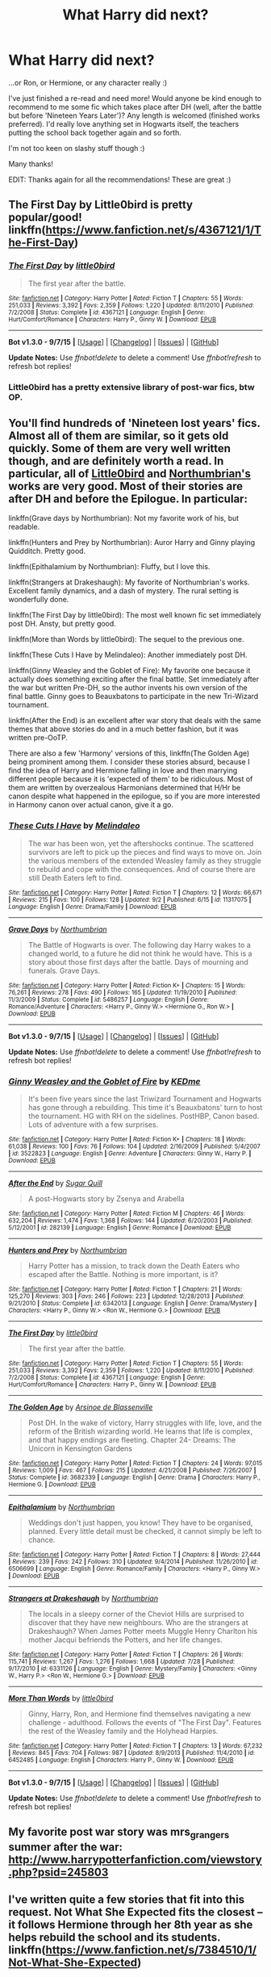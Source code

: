 #+TITLE: What Harry did next?

* What Harry did next?
:PROPERTIES:
:Author: Ivyleaf3
:Score: 8
:DateUnix: 1441651048.0
:DateShort: 2015-Sep-07
:FlairText: Request
:END:
...or Ron, or Hermione, or any character really :)

I've just finished a re-read and need more! Would anyone be kind enough to recommend to me some fic which takes place after DH (well, after the battle but before 'Nineteen Years Later')? Any length is welcomed (finished works preferred). I'd really love anything set in Hogwarts itself, the teachers putting the school back together again and so forth.

I'm not too keen on slashy stuff though :)

Many thanks!

EDIT: Thanks again for all the recommendations! These are great :)


** The First Day by Little0bird is pretty popular/good! linkffn([[https://www.fanfiction.net/s/4367121/1/The-First-Day]])
:PROPERTIES:
:Author: kerrryn
:Score: 9
:DateUnix: 1441653386.0
:DateShort: 2015-Sep-07
:END:

*** [[http://www.fanfiction.net/s/4367121/1/][*/The First Day/*]] by [[https://www.fanfiction.net/u/1443437/little0bird][/little0bird/]]

#+begin_quote
  The first year after the battle.
#+end_quote

^{/Site/: [[http://www.fanfiction.net/][fanfiction.net]] *|* /Category/: Harry Potter *|* /Rated/: Fiction T *|* /Chapters/: 55 *|* /Words/: 251,033 *|* /Reviews/: 3,392 *|* /Favs/: 2,359 *|* /Follows/: 1,220 *|* /Updated/: 8/11/2010 *|* /Published/: 7/2/2008 *|* /Status/: Complete *|* /id/: 4367121 *|* /Language/: English *|* /Genre/: Hurt/Comfort/Romance *|* /Characters/: Harry P., Ginny W. *|* /Download/: [[http://www.p0ody-files.com/ff_to_ebook/mobile/makeEpub.php?id=4367121][EPUB]]}

--------------

*Bot v1.3.0 - 9/7/15* *|* [[[https://github.com/tusing/reddit-ffn-bot/wiki/Usage][Usage]]] | [[[https://github.com/tusing/reddit-ffn-bot/wiki/Changelog][Changelog]]] | [[[https://github.com/tusing/reddit-ffn-bot/issues/][Issues]]] | [[[https://github.com/tusing/reddit-ffn-bot/][GitHub]]]

*Update Notes:* Use /ffnbot!delete/ to delete a comment! Use /ffnbot!refresh/ to refresh bot replies!
:PROPERTIES:
:Author: FanfictionBot
:Score: 3
:DateUnix: 1441653414.0
:DateShort: 2015-Sep-07
:END:


*** Little0bird has a pretty extensive library of post-war fics, btw OP.
:PROPERTIES:
:Author: OwlPostAgain
:Score: 3
:DateUnix: 1441658405.0
:DateShort: 2015-Sep-08
:END:


** You'll find hundreds of 'Nineteen lost years' fics. Almost all of them are similar, so it gets old quickly. Some of them are very well written though, and are definitely worth a read. In particular, all of [[https://www.fanfiction.net/u/1443437/little0bird][Little0bird]] and [[https://www.fanfiction.net/u/2132422/Northumbrian][Northumbrian's]] works are very good. Most of their stories are after DH and before the Epilogue. In particular:

linkffn(Grave days by Northumbrian): Not my favorite work of his, but readable.

linkffn(Hunters and Prey by Northumbrian): Auror Harry and Ginny playing Quidditch. Pretty good.

linkffn(Epithalamium by Northumbrian): Fluffy, but I love this.

linkffn(Strangers at Drakeshaugh): My favorite of Northumbrian's works. Excellent family dynamics, and a dash of mystery. The rural setting is wonderfully done.

linkffn(The First Day by little0bird): The most well known fic set immediately post DH. Ansty, but pretty good.

linkffn(More than Words by little0bird): The sequel to the previous one.

linkffn(These Cuts I Have by Melindaleo): Another immediately post DH.

linkffn(Ginny Weasley and the Goblet of Fire): My favorite one because it actually does something exciting after the final battle. Set immediately after the war but written Pre-DH, so the author invents his own version of the final battle. Ginny goes to Beauxbatons to participate in the new Tri-Wizard tournament.

linkffn(After the End) is an excellent after war story that deals with the same themes that above stories do and in a much better fashion, but it was written pre-OoTP.

There are also a few 'Harmony' versions of this, linkffn(The Golden Age) being prominent among them. I consider these stories absurd, because I find the idea of Harry and Hermione falling in love and then marrying different people because it is 'expected of them' to be ridiculous. Most of them are written by overzealous Harmonians determined that H/Hr be canon despite what happened in the epilogue, so if you are more interested in Harmony canon over actual canon, give it a go.
:PROPERTIES:
:Author: PsychoGeek
:Score: 9
:DateUnix: 1441654662.0
:DateShort: 2015-Sep-08
:END:

*** [[http://www.fanfiction.net/s/11317075/1/][*/These Cuts I Have/*]] by [[https://www.fanfiction.net/u/457505/Melindaleo][/Melindaleo/]]

#+begin_quote
  The war has been won, yet the aftershocks continue. The scattered survivors are left to pick up the pieces and find ways to move on. Join the various members of the extended Weasley family as they struggle to rebuild and cope with the consequences. And of course there are still Death Eaters left to find.
#+end_quote

^{/Site/: [[http://www.fanfiction.net/][fanfiction.net]] *|* /Category/: Harry Potter *|* /Rated/: Fiction T *|* /Chapters/: 12 *|* /Words/: 66,671 *|* /Reviews/: 215 *|* /Favs/: 100 *|* /Follows/: 128 *|* /Updated/: 9/2 *|* /Published/: 6/15 *|* /id/: 11317075 *|* /Language/: English *|* /Genre/: Drama/Family *|* /Download/: [[http://www.p0ody-files.com/ff_to_ebook/mobile/makeEpub.php?id=11317075][EPUB]]}

--------------

[[http://www.fanfiction.net/s/5486257/1/][*/Grave Days/*]] by [[https://www.fanfiction.net/u/2132422/Northumbrian][/Northumbrian/]]

#+begin_quote
  The Battle of Hogwarts is over. The following day Harry wakes to a changed world, to a future he did not think he would have. This is a story about those first days after the battle. Days of mourning and funerals. Grave Days.
#+end_quote

^{/Site/: [[http://www.fanfiction.net/][fanfiction.net]] *|* /Category/: Harry Potter *|* /Rated/: Fiction K+ *|* /Chapters/: 15 *|* /Words/: 76,261 *|* /Reviews/: 278 *|* /Favs/: 490 *|* /Follows/: 165 *|* /Updated/: 11/19/2010 *|* /Published/: 11/3/2009 *|* /Status/: Complete *|* /id/: 5486257 *|* /Language/: English *|* /Genre/: Romance/Adventure *|* /Characters/: <Harry P., Ginny W.> <Hermione G., Ron W.> *|* /Download/: [[http://www.p0ody-files.com/ff_to_ebook/mobile/makeEpub.php?id=5486257][EPUB]]}

--------------

*Bot v1.3.0 - 9/7/15* *|* [[[https://github.com/tusing/reddit-ffn-bot/wiki/Usage][Usage]]] | [[[https://github.com/tusing/reddit-ffn-bot/wiki/Changelog][Changelog]]] | [[[https://github.com/tusing/reddit-ffn-bot/issues/][Issues]]] | [[[https://github.com/tusing/reddit-ffn-bot/][GitHub]]]

*Update Notes:* Use /ffnbot!delete/ to delete a comment! Use /ffnbot!refresh/ to refresh bot replies!
:PROPERTIES:
:Author: FanfictionBot
:Score: 3
:DateUnix: 1441654862.0
:DateShort: 2015-Sep-08
:END:


*** [[http://www.fanfiction.net/s/3522823/1/][*/Ginny Weasley and the Goblet of Fire/*]] by [[https://www.fanfiction.net/u/447253/KEDme][/KEDme/]]

#+begin_quote
  It's been five years since the last Triwizard Tournament and Hogwarts has gone through a rebuilding. This time it's Beauxbatons' turn to host the tournament. HG with RH on the sidelines. PostHBP, Canon based. Lots of adventure with a few surprises.
#+end_quote

^{/Site/: [[http://www.fanfiction.net/][fanfiction.net]] *|* /Category/: Harry Potter *|* /Rated/: Fiction K+ *|* /Chapters/: 18 *|* /Words/: 61,038 *|* /Reviews/: 100 *|* /Favs/: 76 *|* /Follows/: 104 *|* /Updated/: 2/16/2009 *|* /Published/: 5/4/2007 *|* /id/: 3522823 *|* /Language/: English *|* /Genre/: Adventure *|* /Characters/: Ginny W., Harry P. *|* /Download/: [[http://www.p0ody-files.com/ff_to_ebook/mobile/makeEpub.php?id=3522823][EPUB]]}

--------------

[[http://www.fanfiction.net/s/282139/1/][*/After the End/*]] by [[https://www.fanfiction.net/u/62739/Sugar-Quill][/Sugar Quill/]]

#+begin_quote
  A post-Hogwarts story by Zsenya and Arabella
#+end_quote

^{/Site/: [[http://www.fanfiction.net/][fanfiction.net]] *|* /Category/: Harry Potter *|* /Rated/: Fiction M *|* /Chapters/: 46 *|* /Words/: 632,204 *|* /Reviews/: 1,474 *|* /Favs/: 1,368 *|* /Follows/: 144 *|* /Updated/: 6/20/2003 *|* /Published/: 5/12/2001 *|* /id/: 282139 *|* /Language/: English *|* /Genre/: Romance *|* /Download/: [[http://www.p0ody-files.com/ff_to_ebook/mobile/makeEpub.php?id=282139][EPUB]]}

--------------

[[http://www.fanfiction.net/s/6342013/1/][*/Hunters and Prey/*]] by [[https://www.fanfiction.net/u/2132422/Northumbrian][/Northumbrian/]]

#+begin_quote
  Harry Potter has a mission, to track down the Death Eaters who escaped after the Battle. Nothing is more important, is it?
#+end_quote

^{/Site/: [[http://www.fanfiction.net/][fanfiction.net]] *|* /Category/: Harry Potter *|* /Rated/: Fiction T *|* /Chapters/: 21 *|* /Words/: 125,270 *|* /Reviews/: 303 *|* /Favs/: 246 *|* /Follows/: 223 *|* /Updated/: 12/28/2013 *|* /Published/: 9/21/2010 *|* /Status/: Complete *|* /id/: 6342013 *|* /Language/: English *|* /Genre/: Drama/Mystery *|* /Characters/: <Harry P., Ginny W.> <Ron W., Hermione G.> *|* /Download/: [[http://www.p0ody-files.com/ff_to_ebook/mobile/makeEpub.php?id=6342013][EPUB]]}

--------------

[[http://www.fanfiction.net/s/4367121/1/][*/The First Day/*]] by [[https://www.fanfiction.net/u/1443437/little0bird][/little0bird/]]

#+begin_quote
  The first year after the battle.
#+end_quote

^{/Site/: [[http://www.fanfiction.net/][fanfiction.net]] *|* /Category/: Harry Potter *|* /Rated/: Fiction T *|* /Chapters/: 55 *|* /Words/: 251,033 *|* /Reviews/: 3,392 *|* /Favs/: 2,359 *|* /Follows/: 1,220 *|* /Updated/: 8/11/2010 *|* /Published/: 7/2/2008 *|* /Status/: Complete *|* /id/: 4367121 *|* /Language/: English *|* /Genre/: Hurt/Comfort/Romance *|* /Characters/: Harry P., Ginny W. *|* /Download/: [[http://www.p0ody-files.com/ff_to_ebook/mobile/makeEpub.php?id=4367121][EPUB]]}

--------------

[[http://www.fanfiction.net/s/3682339/1/][*/The Golden Age/*]] by [[https://www.fanfiction.net/u/352534/Arsinoe-de-Blassenville][/Arsinoe de Blassenville/]]

#+begin_quote
  Post DH. In the wake of victory, Harry struggles with life, love, and the reform of the British wizarding world. He learns that life is complex, and that happy endings are fleeting. Chapter 24- Dreams: The Unicorn in Kensington Gardens
#+end_quote

^{/Site/: [[http://www.fanfiction.net/][fanfiction.net]] *|* /Category/: Harry Potter *|* /Rated/: Fiction T *|* /Chapters/: 24 *|* /Words/: 97,015 *|* /Reviews/: 1,009 *|* /Favs/: 467 *|* /Follows/: 215 *|* /Updated/: 4/21/2008 *|* /Published/: 7/26/2007 *|* /Status/: Complete *|* /id/: 3682339 *|* /Language/: English *|* /Genre/: Drama *|* /Characters/: Harry P., Hermione G. *|* /Download/: [[http://www.p0ody-files.com/ff_to_ebook/mobile/makeEpub.php?id=3682339][EPUB]]}

--------------

[[http://www.fanfiction.net/s/6506699/1/][*/Epithalamium/*]] by [[https://www.fanfiction.net/u/2132422/Northumbrian][/Northumbrian/]]

#+begin_quote
  Weddings don't just happen, you know! They have to be organised, planned. Every little detail must be checked, it cannot simply be left to chance.
#+end_quote

^{/Site/: [[http://www.fanfiction.net/][fanfiction.net]] *|* /Category/: Harry Potter *|* /Rated/: Fiction T *|* /Chapters/: 8 *|* /Words/: 27,444 *|* /Reviews/: 239 *|* /Favs/: 242 *|* /Follows/: 310 *|* /Updated/: 9/4/2014 *|* /Published/: 11/26/2010 *|* /id/: 6506699 *|* /Language/: English *|* /Genre/: Romance/Family *|* /Characters/: <Harry P., Ginny W.> *|* /Download/: [[http://www.p0ody-files.com/ff_to_ebook/mobile/makeEpub.php?id=6506699][EPUB]]}

--------------

[[http://www.fanfiction.net/s/6331126/1/][*/Strangers at Drakeshaugh/*]] by [[https://www.fanfiction.net/u/2132422/Northumbrian][/Northumbrian/]]

#+begin_quote
  The locals in a sleepy corner of the Cheviot Hills are surprised to discover that they have new neighbours. Who are the strangers at Drakeshaugh? When James Potter meets Muggle Henry Charlton his mother Jacqui befriends the Potters, and her life changes.
#+end_quote

^{/Site/: [[http://www.fanfiction.net/][fanfiction.net]] *|* /Category/: Harry Potter *|* /Rated/: Fiction T *|* /Chapters/: 26 *|* /Words/: 115,741 *|* /Reviews/: 1,267 *|* /Favs/: 1,276 *|* /Follows/: 1,668 *|* /Updated/: 7/28 *|* /Published/: 9/17/2010 *|* /id/: 6331126 *|* /Language/: English *|* /Genre/: Mystery/Family *|* /Characters/: <Ginny W., Harry P.> <Ron W., Hermione G.> *|* /Download/: [[http://www.p0ody-files.com/ff_to_ebook/mobile/makeEpub.php?id=6331126][EPUB]]}

--------------

[[http://www.fanfiction.net/s/6452485/1/][*/More Than Words/*]] by [[https://www.fanfiction.net/u/1443437/little0bird][/little0bird/]]

#+begin_quote
  Ginny, Harry, Ron, and Hermione find themselves navigating a new challenge - adulthood. Follows the events of "The First Day". Features the rest of the Weasley family and the Holyhead Harpies.
#+end_quote

^{/Site/: [[http://www.fanfiction.net/][fanfiction.net]] *|* /Category/: Harry Potter *|* /Rated/: Fiction T *|* /Chapters/: 13 *|* /Words/: 67,232 *|* /Reviews/: 845 *|* /Favs/: 704 *|* /Follows/: 987 *|* /Updated/: 8/9/2013 *|* /Published/: 11/4/2010 *|* /id/: 6452485 *|* /Language/: English *|* /Characters/: Harry P., Ginny W. *|* /Download/: [[http://www.p0ody-files.com/ff_to_ebook/mobile/makeEpub.php?id=6452485][EPUB]]}

--------------

*Bot v1.3.0 - 9/7/15* *|* [[[https://github.com/tusing/reddit-ffn-bot/wiki/Usage][Usage]]] | [[[https://github.com/tusing/reddit-ffn-bot/wiki/Changelog][Changelog]]] | [[[https://github.com/tusing/reddit-ffn-bot/issues/][Issues]]] | [[[https://github.com/tusing/reddit-ffn-bot/][GitHub]]]

*Update Notes:* Use /ffnbot!delete/ to delete a comment! Use /ffnbot!refresh/ to refresh bot replies!
:PROPERTIES:
:Author: FanfictionBot
:Score: 1
:DateUnix: 1441654849.0
:DateShort: 2015-Sep-08
:END:


** My favorite post war story was mrs_grangers summer after the war: [[http://www.harrypotterfanfiction.com/viewstory.php?psid=245803]]
:PROPERTIES:
:Author: godoftheds
:Score: 4
:DateUnix: 1441653767.0
:DateShort: 2015-Sep-07
:END:


** I've written quite a few stories that fit into this request. Not What She Expected fits the closest -- it follows Hermione through her 8th year as she helps rebuild the school and its students. linkffn([[https://www.fanfiction.net/s/7384510/1/Not-What-She-Expected]])
:PROPERTIES:
:Author: realmer06
:Score: 3
:DateUnix: 1441657573.0
:DateShort: 2015-Sep-08
:END:

*** [[http://www.fanfiction.net/s/7384510/1/][*/Not What She Expected/*]] by [[https://www.fanfiction.net/u/436397/Realmer06][/Realmer06/]]

#+begin_quote
  Pieces Universe. Hermione's eighth year at Hogwarts had a plan: do what she could to help rebuild the school, study hard, avoid distractions, pass her NEWTs, and secure an internship at the Ministry. But things never work out quite the way that we expect.
#+end_quote

^{/Site/: [[http://www.fanfiction.net/][fanfiction.net]] *|* /Category/: Harry Potter *|* /Rated/: Fiction T *|* /Words/: 12,545 *|* /Reviews/: 56 *|* /Favs/: 110 *|* /Follows/: 9 *|* /Published/: 9/15/2011 *|* /Status/: Complete *|* /id/: 7384510 *|* /Language/: English *|* /Genre/: Friendship *|* /Characters/: Hermione G. *|* /Download/: [[http://www.p0ody-files.com/ff_to_ebook/mobile/makeEpub.php?id=7384510][EPUB]]}

--------------

*Bot v1.3.0 - 9/7/15* *|* [[[https://github.com/tusing/reddit-ffn-bot/wiki/Usage][Usage]]] | [[[https://github.com/tusing/reddit-ffn-bot/wiki/Changelog][Changelog]]] | [[[https://github.com/tusing/reddit-ffn-bot/issues/][Issues]]] | [[[https://github.com/tusing/reddit-ffn-bot/][GitHub]]]

*Update Notes:* Use /ffnbot!delete/ to delete a comment! Use /ffnbot!refresh/ to refresh bot replies!
:PROPERTIES:
:Author: FanfictionBot
:Score: 2
:DateUnix: 1441657650.0
:DateShort: 2015-Sep-08
:END:


** I was reading this last night. It's not a great fic, but it's moderately interesting.

Basically Harry runs off to Canada taking pills that make him a muggle, all to hide from his past. Kind of AU, but still an interesting concept.

linkffn(Hidden Beneath by Adah)
:PROPERTIES:
:Author: UsernamesR_Pointless
:Score: 2
:DateUnix: 1441665041.0
:DateShort: 2015-Sep-08
:END:

*** [[http://www.fanfiction.net/s/642217/1/][*/Hidden Beneath/*]] by [[https://www.fanfiction.net/u/102816/Adah][/Adah/]]

#+begin_quote
  Harry left the wizarding world ten years ago, to escape what happened. Now he's in England, and a collision between his old world and his new one is near.
#+end_quote

^{/Site/: [[http://www.fanfiction.net/][fanfiction.net]] *|* /Category/: Harry Potter *|* /Rated/: Fiction T *|* /Chapters/: 27 *|* /Words/: 90,508 *|* /Reviews/: 971 *|* /Favs/: 441 *|* /Follows/: 110 *|* /Updated/: 5/8/2003 *|* /Published/: 3/6/2002 *|* /Status/: Complete *|* /id/: 642217 *|* /Language/: English *|* /Download/: [[http://www.p0ody-files.com/ff_to_ebook/mobile/makeEpub.php?id=642217][EPUB]]}

--------------

*Bot v1.3.0 - 9/7/15* *|* [[[https://github.com/tusing/reddit-ffn-bot/wiki/Usage][Usage]]] | [[[https://github.com/tusing/reddit-ffn-bot/wiki/Changelog][Changelog]]] | [[[https://github.com/tusing/reddit-ffn-bot/issues/][Issues]]] | [[[https://github.com/tusing/reddit-ffn-bot/][GitHub]]]

*Update Notes:* Use /ffnbot!delete/ to delete a comment! Use /ffnbot!refresh/ to refresh bot replies!
:PROPERTIES:
:Author: FanfictionBot
:Score: 1
:DateUnix: 1441665109.0
:DateShort: 2015-Sep-08
:END:

